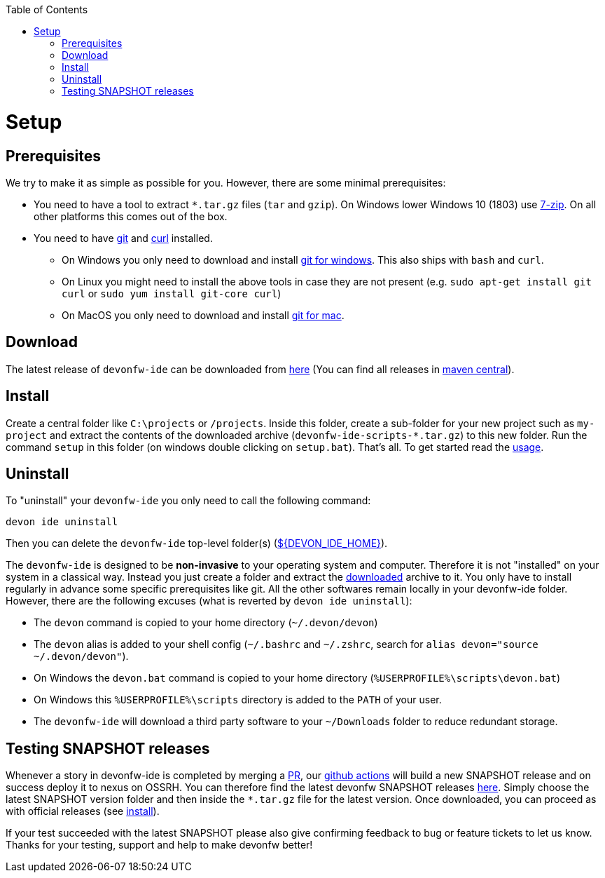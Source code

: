:toc:
toc::[]

= Setup

== Prerequisites
We try to make it as simple as possible for you. However, there are some minimal prerequisites:

* You need to have a tool to extract `*.tar.gz` files (`tar` and `gzip`). On Windows lower Windows 10 (1803) use https://www.7-zip.org/[7-zip]. On all other platforms this comes out of the box.
* You need to have https://git-scm.com[git] and https://curl.haxx.se/[curl] installed.
** On Windows you only need to  download and install https://git-scm.com/download/win[git for windows]. This also ships with `bash` and `curl`.
** On Linux you might need to install the above tools in case they are not present (e.g. `sudo apt-get install git curl` or `sudo yum install git-core curl`)
** On MacOS you only need to download and install https://git-scm.com/download/mac[git for mac].

== Download
The latest release of `devonfw-ide` can be downloaded from https://repository.sonatype.org/service/local/artifact/maven/redirect?r=central-proxy&g=com.devonfw.tools.ide&a=devonfw-ide-scripts&v=LATEST&p=tar.gz[here] (You can find all releases in https://repo.maven.apache.org/maven2/com/devonfw/tools/ide/devonfw-ide-scripts/[maven central]).

== Install
Create a central folder like `C:\projects` or `/projects`. Inside this folder, create a sub-folder for your new project such as `my-project` and extract the contents of the downloaded archive (`devonfw-ide-scripts-*.tar.gz`) to this new folder. Run the command `setup` in this folder (on windows double clicking on `setup.bat`).
That's all. To get started read the link:usage.asciidoc[usage].

== Uninstall
To "uninstall" your `devonfw-ide` you only need to call the following command:
```
devon ide uninstall
```
Then you can delete the `devonfw-ide` top-level folder(s) (link:variables.asciidoc[${DEVON_IDE_HOME}]).

The `devonfw-ide` is designed to be *non-invasive* to your operating system and computer. Therefore it is not "installed" on your system in a classical way. Instead you just create a folder and extract the xref:download[downloaded] archive to it. You only have to install regularly in advance some specific prerequisites like git. All the other softwares remain locally in your devonfw-ide folder. However, there are the following excuses (what is reverted by `devon ide uninstall`):

* The `devon` command is copied to your home directory (`~/.devon/devon`)
* The `devon` alias is added to your shell config (`~/.bashrc` and `~/.zshrc`, search for `alias devon="source ~/.devon/devon"`).
* On Windows the `devon.bat` command is copied to your home directory (`%USERPROFILE%\scripts\devon.bat`)
* On Windows this `%USERPROFILE%\scripts` directory is added to the `PATH` of your user.
* The `devonfw-ide` will download a third party software to your `~/Downloads` folder to reduce redundant storage.

== Testing SNAPSHOT releases

Whenever a story in devonfw-ide is completed by merging a https://docs.github.com/en/github/collaborating-with-pull-requests/proposing-changes-to-your-work-with-pull-requests/about-pull-requests[PR],
our https://github.com/features/actions[github actions] will build a new SNAPSHOT release and on success deploy it to nexus on OSSRH.
You can therefore find the latest devonfw SNAPSHOT releases https://oss.sonatype.org/content/repositories/snapshots/com/devonfw/tools/ide/devonfw-ide-scripts/[here].
Simply choose the latest SNAPSHOT version folder and then inside the `*.tar.gz` file for the latest version.
Once downloaded, you can proceed as with official releases (see xref:install[install]).

If your test succeeded with the latest SNAPSHOT please also give confirming feedback to bug or feature tickets to let us know.
Thanks for your testing, support and help to make devonfw better!
